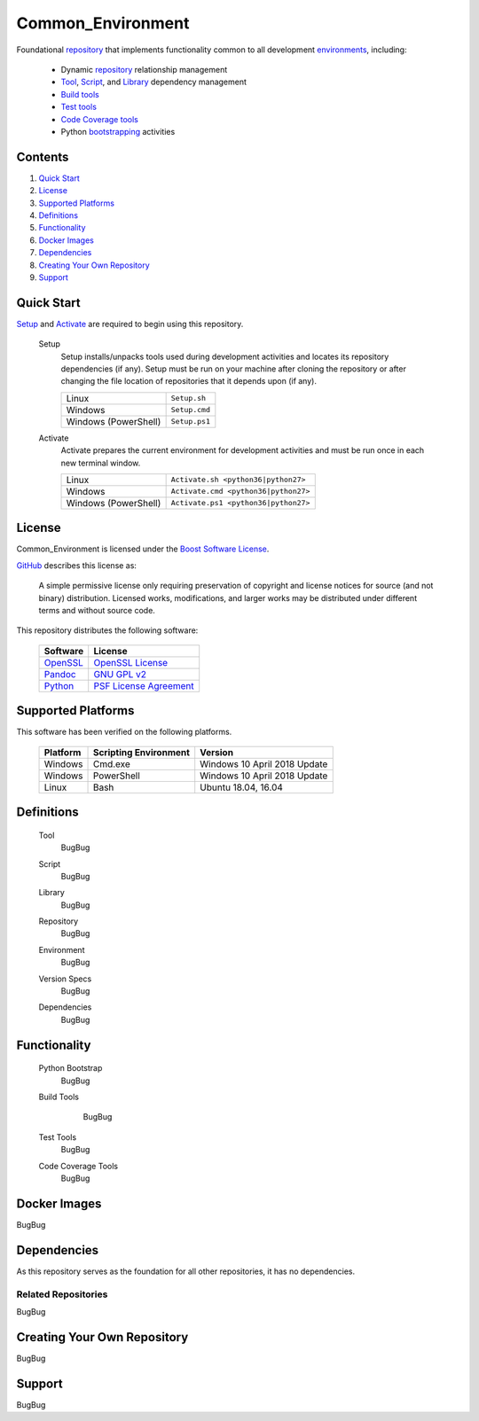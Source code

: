 ==================
Common_Environment
==================

Foundational repository_ that implements functionality common to all development environments_, including:

  * Dynamic repository_ relationship management
  * Tool_, Script_, and Library_ dependency management
  * `Build tools`_
  * `Test tools`_
  * `Code Coverage tools`_
  * Python bootstrapping_ activities
  
.. _bootstrapping: `Python Bootstrap`_

Contents
========
#. `Quick Start`_
#. License_
#. `Supported Platforms`_
#. Definitions_
#. Functionality_
#. `Docker Images`_
#. Dependencies_
#. `Creating Your Own Repository`_
#. Support_

Quick Start
===========
`Setup`_ and `Activate`_ are required to begin using this repository.

  .. _Setup:
  
  Setup
    Setup installs/unpacks tools used during development activities and locates its repository dependencies (if any). Setup must be run on your machine after cloning the repository or after changing the file location of repositories that it depends upon (if any).

    ====================================  =====================================================
    Linux                                 ``Setup.sh``
    Windows                               ``Setup.cmd``
    Windows (PowerShell)                  ``Setup.ps1``
    ====================================  =====================================================
    
  .. _Activate:
  
  Activate
    Activate prepares the current environment for development activities and must be run once in each new terminal window.
    
    ====================================  =====================================================
    Linux                                 ``Activate.sh <python36|python27>``
    Windows                               ``Activate.cmd <python36|python27>``
    Windows (PowerShell)                  ``Activate.ps1 <python36|python27>``
    ====================================  =====================================================

License
=======
Common_Environment is licensed under the `Boost Software License <https://www.boost.org/LICENSE_1_0.txt>`_. 

`GitHub <https://github.com>`_ describes this license as:

  A simple permissive license only requiring preservation of copyright and license notices for source (and not binary) distribution. Licensed works, modifications, and larger works may be distributed under different terms and without source code.

This repository distributes the following software:

  ========================================  =========================================
  Software                                  License
  ========================================  =========================================
  `OpenSSL <https://www.openssl.org/>`_     `OpenSSL License <https://www.openssl.org/source/license.html>`_
  `Pandoc <https://pandoc.org/>`_           `GNU GPL v2 <https://www.gnu.org/licenses/old-licenses/gpl-2.0.en.html>`_
  `Python <https://www.python.org>`_        `PSF License Agreement <https://docs.python.org/3/license.html>`_
  ========================================  =========================================
  
Supported Platforms
===================
This software has been verified on the following platforms.

  ========================  ======================  =========================================
  Platform                  Scripting Environment   Version
  ========================  ======================  =========================================
  Windows                   Cmd.exe                 Windows 10 April 2018 Update
  Windows                   PowerShell              Windows 10 April 2018 Update
  Linux                     Bash                    Ubuntu 18.04, 16.04
  ========================  ======================  =========================================
  
Definitions
===========
  .. _Tool:
  
  Tool
    BugBug
  
  .. _Script:
  
  Script
    BugBug
    
  .. _Library:
  
  Library
    BugBug
  
  .. _Repository:
  
  Repository
    BugBug
    
  .. _Environment:
  
  Environment
    BugBug
  
  .. _`Version Spec`:
  
  Version Specs
    BugBug
  
  .. _Dependency:
  
  Dependencies
    BugBug
    
.. _Tools: Tool_
.. _Scripts: Script_
.. _Libraries: Library_
.. _Repositories: Repository_
.. _Environments: Environment_
.. _`Version Specs`: `Version Spec`_
.. _Dependencies: Dependency_

Functionality
=============
  .. _`Python Bootstrap`:
  
  Python Bootstrap
    BugBug

  .. _`Build Tools`:

  Build Tools
    BugBug

   .. _`Test Tools`:
   
  Test Tools
    BugBug

  .. _`Code Coverage Tools`:
  
  Code Coverage Tools
    BugBug

Docker Images
=============
BugBug

Dependencies
============
As this repository serves as the foundation for all other repositories, it has no dependencies.

Related Repositories
--------------------
BugBug

Creating Your Own Repository
============================
BugBug

Support
=======
BugBug